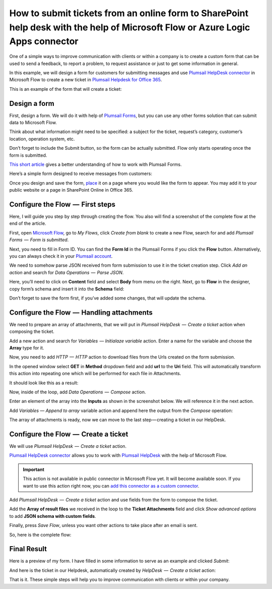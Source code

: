 How to submit tickets from an online form to SharePoint help desk with the help of Microsoft Flow or Azure Logic Apps connector
##############################################################

One of a simple ways to improve communication with clients or within a company is to create a custom form that can be used to send a feedback, to report a problem, to request assistance or just to get some information in general.

In this example, we will design a form for customers for submitting messages and use `Plumsail HelpDesk connector`_ in Microsoft Flow to create a new ticket in `Plumsail Helpdesk for Office 365`_.

This is an example of the form that will create a ticket:

|FormPreview|


Design a form
~~~~~~~~~~~~~

First, design a form. We will do it with help of `Plumsail Forms`_, but you can use any other forms solution that can submit data to Microsoft Flow.

Think about what information might need to be specified: a subject for the ticket, request’s category, customer’s location, operation system, etc.

Don’t forget to include the Submit button, so the form can be actually submitted. Flow only starts operating once the form is submitted.

`This short article`_ gives a better understanding of how to work with Plumsail Forms.

Here’s a simple form designed to receive messages from customers:

|SimpleForm|

Once you design and save the form, `place`_ it on a page where you would like the form to appear. You may add it to your public website or a page in SharePoint Online in Office 365.


Configure the Flow  —  First steps
~~~~~~~~~~~~~~~~~~~~~~~~~~~~~~~~

Here, I will guide you step by step through creating the flow. You also will find a screenshot of the complete flow at the end of the article. 

First, open `Microsoft Flow`_, go to *My Flows*, click *Create from blank* to create a new Flow, search for and add *Plumsail Forms  —  Form is submitted*. 

Next, you need to fill in Form ID. You can find the **Form Id** in the Plumsail Forms if you click the **Flow** button. Alternatively, you can always check it in your `Plumsail account`_.

|FormIsSubmitted|

We need to somehow parse JSON received from form submission to use it in the ticket creation step. Click *Add an action* and search for *Data Operations  —  Parse JSON*. 

Here, you’ll need to click on **Content** field and select **Body** from menu on the right. Next, go to **Flow** in the designer, copy form’s schema and insert it into the **Schema** field:

|SchemaField|

Don’t forget to save the form first, if you’ve added some changes, that will update the schema.

|ParseJSON|


Configure the Flow  —  Handling attachments
~~~~~~~~~~~~~~~~~~~~~~~~~~~~~~~~~~~~~~~~~

We need to prepare an array of attachments, that we will put in *Plumsail HelpDesk  —  Create a ticket* action when composing the ticket.

Add a new action and search for *Variables  — Initialaze variable* action. Enter a name for the variable and choose the **Array** type for it.

|InitializeVariable|

Now, you need to add *HTTP  —  HTTP* action to download files from the Urls created on the form submission.
 
In the opened window select **GET** in **Method** dropdown field and add **url** to the **Uri** field. This will automatically transform this action into repeating one which will be performed for each file in Attachments.

It should look like this as a result:

|HTTPAction|

Now, inside of the loop, add *Data Operations  —  Compose* action.

Enter an element of the array into the **Inputs** as shown in the screenshot below. We will reference it in the next action.

|ComposeData|

Add *Variables — Append to array* variable action and append here the output from the *Compose* operation:

|AppendToArray|

The array of attachments is ready, now we can move to the last step — creating a ticket in our HelpDesk.

Configure the Flow  —  Create a ticket
~~~~~~~~~~~~~~~~~~~~~~~~~~~~~~~~~~~~

We will use *Plumsail HelpDesk  —  Create a ticket* action. 

`Plumsail HelpDesk connector`_ allows you to work with `Plumsail HelpDesk`_ with the help of Microsoft Flow.


.. important::

  This action is not available in public connector in Microsoft Flow yet. It will become available soon. If you want to use this action right now, you can `add this connector as a custom connector`_.


Add *Plumsail HelpDesk  —  Create a ticket* action and use fields from the form to compose the ticket. 

Add the **Array of result files** we received in the loop to the **Ticket Attachments** field and click *Show advanced options* to add **JSON schema with custom fields**.

|CreateTicket|

Finally, press *Save Flow*, unless you want other actions to take place after an email is sent.

So, here is the complete flow:

|CompleteFlow|

Final Result
~~~~~~~~~~~~

Here is a preview of my form. I have filled in some information to serve as an example and clicked *Submit*:

|FormPreview|

And here is the ticket in our Helpdesk, automatically created by *HelpDesk  —  Create a ticket* action:

|HelpDeskTicket|

That is it. These simple steps will help you to improve communication with clients or within your company.


.. |FormPreview| image:: ../_static/img/form-preview.png
   :alt: Plumsail form to create a ticket

.. |SimpleForm| image:: ../_static/img/form-in-form-designer.png
   :alt: A simple form in Forms Designer

.. |FormIsSubmitted| image:: ../_static/img/form-is-submitted.png
   :alt: Form is submitted action

.. |SchemaField| image:: ../_static/img/copy-to-clipboard.png
   :alt: Copy schema to clipboard

.. |ParseJSON| image:: ../_static/img/parse-json.png
   :alt: Parse JSON

.. |InitializeVariable| image:: ../_static/img/initialize-variable.png
   :alt: Initialize Array Variable

.. |HTTPAction| image:: ../_static/img/http-http.png
   :alt: HTTP — HTTP action

.. |ComposeData| image:: ../_static/img/compose-data.png
   :alt: Compose an element of the array

.. |AppendToArray| image:: ../_static/img/append-to-array-data.png
   :alt: Append to array action

.. |CreateTicket| image:: ../_static/img/create-a-ticket.png
   :alt: Create a ticket action

.. |CompleteFlow| image:: ../_static/img/submit-ticket-flow.png
   :alt: Complete Flow

.. |HelpDeskTicket| image:: ../_static/img/ticket-in-Plumsail-HelpDesk.png
   :alt: Ticket created in Plumsail HelpDesk


.. _Plumsail HelpDesk connector: https://plumsail.com/docs/help-desk-o365/v1.x/API/ms-flow.html

.. _Plumsail Helpdesk for Office 365: https://plumsail.com/sharepoint-helpdesk/

.. _Plumsail Forms: https://plumsail.com/forms/

.. _This short article: https://plumsail.com/docs/forms/design.html

.. _place: https://plumsail.com/docs/forms/design.html#publish-the-form

.. _Microsoft Flow: https://us.flow.microsoft.com/

.. _Plumsail account: https://account.plumsail.com/

.. _Plumsail Helpdesk: https://plumsail.com/sharepoint-helpdesk/

.. _add this connector as a custom connector: https://plumsail.com/docs/help-desk-o365/v1.x/API/create-custom-connector.html